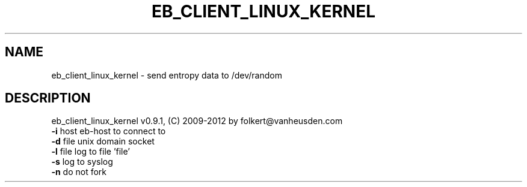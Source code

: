 .TH EB_CLIENT_LINUX_KERNEL "1" "July 2012" "eb_client_linux_kernel" "User Commands"
.SH NAME
eb_client_linux_kernel \- send entropy data to /dev/random
.SH DESCRIPTION
eb_client_linux_kernel v0.9.1, (C) 2009-2012 by folkert@vanheusden.com
.TP
\fB\-i\fR host   eb\-host to connect to
.TP
\fB\-d\fR file   unix domain socket
.TP
\fB\-l\fR file   log to file 'file'
.TP
\fB\-s\fR        log to syslog
.TP
\fB\-n\fR        do not fork
